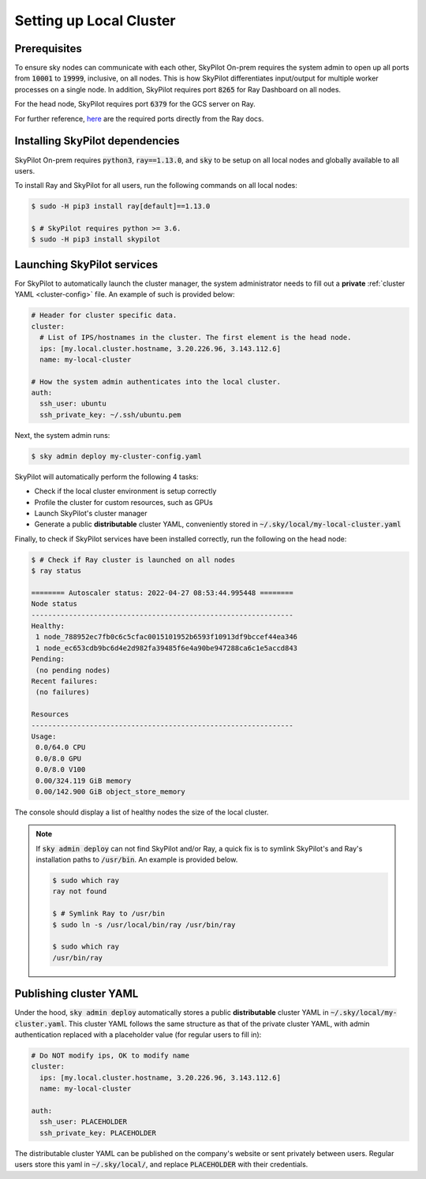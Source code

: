 .. _local-setup:

Setting up Local Cluster
===========================

Prerequisites
-------------
To ensure sky nodes can communicate with each other, SkyPilot On-prem requires the system admin to open up all ports from :code:`10001` to :code:`19999`, inclusive, on all nodes. This is how SkyPilot differentiates input/output for multiple worker processes on a single node. In addition, SkyPilot requires port :code:`8265` for Ray Dashboard on all nodes.

For the head node, SkyPilot requires port :code:`6379` for the GCS server on Ray.

For further reference, `here <https://docs.ray.io/en/latest/ray-core/configure.html#ports-configurations>`_ are the required ports directly from the Ray docs.

Installing SkyPilot dependencies
-----------------------------------

SkyPilot On-prem requires :code:`python3`, :code:`ray==1.13.0`, and :code:`sky` to be setup on all local nodes and globally available to all users.

To install Ray and SkyPilot for all users, run the following commands on all local nodes:

.. code-block:: console

   $ sudo -H pip3 install ray[default]==1.13.0

   $ # SkyPilot requires python >= 3.6.
   $ sudo -H pip3 install skypilot


Launching SkyPilot services
------------------------------

For SkyPilot to automatically launch the cluster manager, the system administrator needs to fill out a **private** :ref:`cluster YAML <cluster-config>` file. An example of such is provided below:

.. code-block:: yaml

    # Header for cluster specific data.
    cluster:
      # List of IPS/hostnames in the cluster. The first element is the head node.
      ips: [my.local.cluster.hostname, 3.20.226.96, 3.143.112.6]
      name: my-local-cluster

    # How the system admin authenticates into the local cluster.
    auth:
      ssh_user: ubuntu
      ssh_private_key: ~/.ssh/ubuntu.pem


Next, the system admin runs:

.. code-block:: console

   $ sky admin deploy my-cluster-config.yaml

SkyPilot will automatically perform the following 4 tasks:

- Check if the local cluster environment is setup correctly
- Profile the cluster for custom resources, such as GPUs
- Launch SkyPilot's cluster manager
- Generate a public **distributable** cluster YAML, conveniently stored in :code:`~/.sky/local/my-local-cluster.yaml`

Finally, to check if SkyPilot services have been installed correctly, run the following on the head node:

.. code-block::
   
   $ # Check if Ray cluster is launched on all nodes
   $ ray status

   ======== Autoscaler status: 2022-04-27 08:53:44.995448 ========
   Node status
   ---------------------------------------------------------------
   Healthy:
    1 node_788952ec7fb0c6c5cfac0015101952b6593f10913df9bccef44ea346
    1 node_ec653cdb9bc6d4e2d982fa39485f6e4a90be947288ca6c1e5accd843
   Pending:
    (no pending nodes)
   Recent failures:
    (no failures)

   Resources
   ---------------------------------------------------------------
   Usage:
    0.0/64.0 CPU
    0.0/8.0 GPU
    0.0/8.0 V100
    0.00/324.119 GiB memory
    0.00/142.900 GiB object_store_memory

The console should display a list of healthy nodes the size of the local cluster.

.. note::
    If :code:`sky admin deploy` can not find SkyPilot and/or Ray, a quick fix is to symlink SkyPilot's and Ray's installation paths to :code:`/usr/bin`. An example is provided below.
    
    .. code-block::
   
       $ sudo which ray
       ray not found

       $ # Symlink Ray to /usr/bin
       $ sudo ln -s /usr/local/bin/ray /usr/bin/ray

       $ sudo which ray
       /usr/bin/ray


Publishing cluster YAML
---------------------------

Under the hood, :code:`sky admin deploy` automatically stores a public **distributable** cluster YAML in :code:`~/.sky/local/my-cluster.yaml`. This cluster YAML follows the same structure as that of the private cluster YAML, with admin authentication replaced with a placeholder value (for regular users to fill in):

.. code-block:: yaml

    # Do NOT modify ips, OK to modify name
    cluster:
      ips: [my.local.cluster.hostname, 3.20.226.96, 3.143.112.6]
      name: my-local-cluster

    auth:
      ssh_user: PLACEHOLDER
      ssh_private_key: PLACEHOLDER

The distributable cluster YAML can be published on the company's website or sent privately between users. Regular users store this yaml in :code:`~/.sky/local/`, and replace :code:`PLACEHOLDER` with their credentials.
